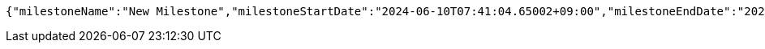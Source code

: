 [source,json,options="nowrap"]
----
{"milestoneName":"New Milestone","milestoneStartDate":"2024-06-10T07:41:04.65002+09:00","milestoneEndDate":"2024-06-20T07:41:04.650029+09:00"}
----